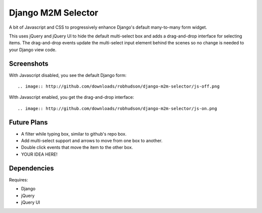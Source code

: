 ===================
Django M2M Selector
===================

A bit of Javascript and CSS to progressively enhance Django's default
many-to-many form widget.

This uses jQuery and jQuery UI to hide the default multi-select box and adds a
drag-and-drop interface for selecting items.  The drag-and-drop events update
the multi-select input element behind the scenes so no change is needed to your
Django view code.

Screenshots
===========

With Javascript disabled, you see the default Django form::

.. image:: http://github.com/downloads/robhudson/django-m2m-selector/js-off.png

WIth Javascript enabled, you get the drag-and-drop interface::

.. image:: http://github.com/downloads/robhudson/django-m2m-selector/js-on.png

Future Plans
============

* A filter while typing box, similar to github's repo box.
* Add multi-select support and arrows to move from one box to another.
* Double click events that move the item to the other box.
* YOUR IDEA HERE!

Dependencies
============

Requires:

* Django
* jQuery
* jQuery UI

